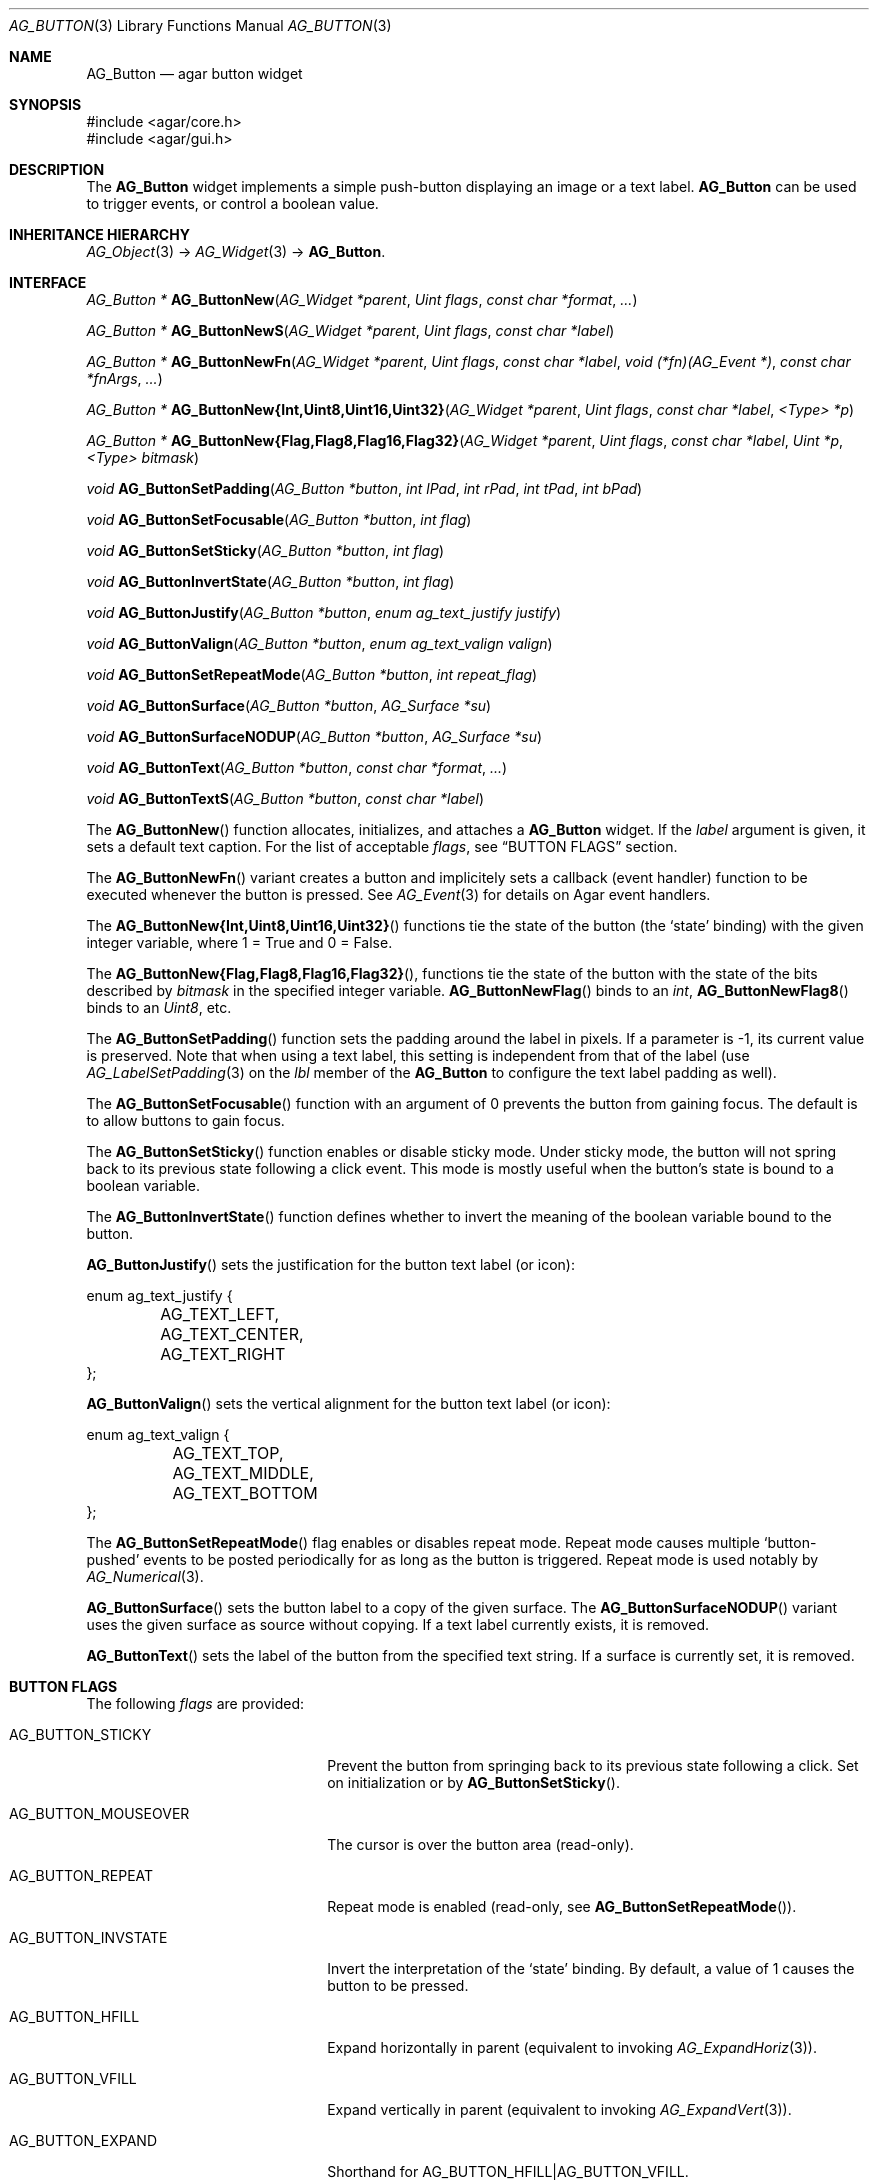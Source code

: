 .\" Copyright (c) 2002-2011 Hypertriton, Inc. <http://hypertriton.com/>
.\" All rights reserved.
.\"
.\" Redistribution and use in source and binary forms, with or without
.\" modification, are permitted provided that the following conditions
.\" are met:
.\" 1. Redistributions of source code must retain the above copyright
.\"    notice, this list of conditions and the following disclaimer.
.\" 2. Redistributions in binary form must reproduce the above copyright
.\"    notice, this list of conditions and the following disclaimer in the
.\"    documentation and/or other materials provided with the distribution.
.\" 
.\" THIS SOFTWARE IS PROVIDED BY THE AUTHOR ``AS IS'' AND ANY EXPRESS OR
.\" IMPLIED WARRANTIES, INCLUDING, BUT NOT LIMITED TO, THE IMPLIED
.\" WARRANTIES OF MERCHANTABILITY AND FITNESS FOR A PARTICULAR PURPOSE
.\" ARE DISCLAIMED. IN NO EVENT SHALL THE AUTHOR BE LIABLE FOR ANY DIRECT,
.\" INDIRECT, INCIDENTAL, SPECIAL, EXEMPLARY, OR CONSEQUENTIAL DAMAGES
.\" (INCLUDING BUT NOT LIMITED TO, PROCUREMENT OF SUBSTITUTE GOODS OR
.\" SERVICES; LOSS OF USE, DATA, OR PROFITS; OR BUSINESS INTERRUPTION)
.\" HOWEVER CAUSED AND ON ANY THEORY OF LIABILITY, WHETHER IN CONTRACT,
.\" STRICT LIABILITY, OR TORT (INCLUDING NEGLIGENCE OR OTHERWISE) ARISING
.\" IN ANY WAY OUT OF THE USE OF THIS SOFTWARE EVEN IF ADVISED OF THE
.\" POSSIBILITY OF SUCH DAMAGE.
.\"
.Dd August 20, 2002
.Dt AG_BUTTON 3
.Os
.ds vT Agar API Reference
.ds oS Agar 1.0
.Sh NAME
.Nm AG_Button
.Nd agar button widget
.Sh SYNOPSIS
.Bd -literal
#include <agar/core.h>
#include <agar/gui.h>
.Ed
.Sh DESCRIPTION
.\" IMAGE(http://libagar.org/widgets/AG_Button.png, "A row of buttons")
The
.Nm
widget implements a simple push-button displaying an image or a text label.
.Nm
can be used to trigger events, or control a boolean value.
.Sh INHERITANCE HIERARCHY
.Xr AG_Object 3 ->
.Xr AG_Widget 3 ->
.Nm .
.Sh INTERFACE
.nr nS 1
.Ft "AG_Button *"
.Fn AG_ButtonNew "AG_Widget *parent" "Uint flags" "const char *format" "..."
.Pp
.Ft "AG_Button *"
.Fn AG_ButtonNewS "AG_Widget *parent" "Uint flags" "const char *label"
.Pp
.Ft "AG_Button *"
.Fn AG_ButtonNewFn "AG_Widget *parent" "Uint flags" "const char *label" "void (*fn)(AG_Event *)" "const char *fnArgs" "..."
.Pp
.\" MANLINK(AG_ButtonNewInt)
.\" MANLINK(AG_ButtonNewUint8)
.\" MANLINK(AG_ButtonNewUint16)
.\" MANLINK(AG_ButtonNewUint32)
.Ft "AG_Button *"
.Fn AG_ButtonNew{Int,Uint8,Uint16,Uint32} "AG_Widget *parent" "Uint flags" "const char *label" "<Type> *p"
.Pp
.\" MANLINK(AG_ButtonNewFlag)
.\" MANLINK(AG_ButtonNewFlag8)
.\" MANLINK(AG_ButtonNewFlag16)
.\" MANLINK(AG_ButtonNewFlag32)
.Ft "AG_Button *"
.Fn AG_ButtonNew{Flag,Flag8,Flag16,Flag32} "AG_Widget *parent" "Uint flags" "const char *label" "Uint *p" "<Type> bitmask"
.Pp
.Ft void
.Fn AG_ButtonSetPadding "AG_Button *button" "int lPad" "int rPad" "int tPad" "int bPad"
.Pp
.Ft void
.Fn AG_ButtonSetFocusable "AG_Button *button" "int flag"
.Pp
.Ft void
.Fn AG_ButtonSetSticky "AG_Button *button" "int flag"
.Pp
.Ft void
.Fn AG_ButtonInvertState "AG_Button *button" "int flag"
.Pp
.Ft void
.Fn AG_ButtonJustify "AG_Button *button" "enum ag_text_justify justify"
.Pp
.Ft void
.Fn AG_ButtonValign "AG_Button *button" "enum ag_text_valign valign"
.Pp
.Ft void
.Fn AG_ButtonSetRepeatMode "AG_Button *button" "int repeat_flag"
.Pp
.Ft void
.Fn AG_ButtonSurface "AG_Button *button" "AG_Surface *su"
.Pp
.Ft void
.Fn AG_ButtonSurfaceNODUP "AG_Button *button" "AG_Surface *su"
.Pp
.Ft void
.Fn AG_ButtonText "AG_Button *button" "const char *format" "..."
.Pp
.Ft void
.Fn AG_ButtonTextS "AG_Button *button" "const char *label"
.Pp
.nr nS 0
The
.Fn AG_ButtonNew
function allocates, initializes, and attaches a
.Nm
widget.
If the
.Fa label
argument is given, it sets a default text caption.
For the list of acceptable
.Fa flags ,
see
.Dq BUTTON FLAGS
section.
.Pp
The
.Fn AG_ButtonNewFn
variant creates a button and implicitely sets a callback (event handler)
function to be executed whenever the button is pressed.
See
.Xr AG_Event 3
for details on Agar event handlers.
.Pp
The 
.Fn AG_ButtonNew{Int,Uint8,Uint16,Uint32}
functions tie the state of the button (the
.Sq state
binding) with the given integer variable, where 1 = True and 0 = False.
.Pp
The
.Fn AG_ButtonNew{Flag,Flag8,Flag16,Flag32} ,
functions tie the state of the button with the state of the bits
described by
.Fa bitmask
in the specified integer variable.
.Fn AG_ButtonNewFlag
binds to an
.Ft int ,
.Fn AG_ButtonNewFlag8
binds to an
.Ft Uint8 ,
etc.
.Pp
The
.Fn AG_ButtonSetPadding
function sets the padding around the label in pixels.
If a parameter is -1, its current value is preserved.
Note that when using a text label, this setting is independent from that of
the label (use
.Xr AG_LabelSetPadding 3
on the
.Va lbl
member of the
.Nm
to configure the text label padding as well).
.Pp
The
.Fn AG_ButtonSetFocusable
function with an argument of 0 prevents the button from gaining focus.
The default is to allow buttons to gain focus.
.Pp
The
.Fn AG_ButtonSetSticky
function enables or disable sticky mode.
Under sticky mode, the button will not spring back to its previous state
following a click event.
This mode is mostly useful when the button's state is bound to a boolean
variable.
.Pp
The
.Fn AG_ButtonInvertState
function defines whether to invert the meaning of the boolean variable
bound to the button.
.Pp
.Fn AG_ButtonJustify
sets the justification for the button text label (or icon):
.Pp
.Bd -literal
enum ag_text_justify {
	AG_TEXT_LEFT,
	AG_TEXT_CENTER,
	AG_TEXT_RIGHT
};
.Ed
.Pp
.Fn AG_ButtonValign
sets the vertical alignment for the button text label (or icon):
.Pp
.Bd -literal
enum ag_text_valign {
	AG_TEXT_TOP,
	AG_TEXT_MIDDLE,
	AG_TEXT_BOTTOM
};
.Ed
.Pp
The
.Fn AG_ButtonSetRepeatMode
flag enables or disables repeat mode.
Repeat mode causes multiple
.Sq button-pushed
events to be posted periodically for as long as the button is triggered.
Repeat mode is used notably by
.Xr AG_Numerical 3 .
.Pp
.Fn AG_ButtonSurface
sets the button label to a copy of the given surface.
The
.Fn AG_ButtonSurfaceNODUP
variant uses the given surface as source without copying.
If a text label currently exists, it is removed.
.Pp
.Fn AG_ButtonText
sets the label of the button from the specified text string.
If a surface is currently set, it is removed.
.Pp
.Sh BUTTON FLAGS
The following
.Va flags
are provided:
.Bl -tag -width "AG_BUTTON_MOUSEOVER "
.It AG_BUTTON_STICKY
Prevent the button from springing back to its previous state following
a click.
Set on initialization or by
.Fn AG_ButtonSetSticky .
.It AG_BUTTON_MOUSEOVER
The cursor is over the button area (read-only).
.It AG_BUTTON_REPEAT
Repeat mode is enabled (read-only, see
.Fn AG_ButtonSetRepeatMode ) .
.It AG_BUTTON_INVSTATE
Invert the interpretation of the
.Sq state
binding.
By default, a value of 1 causes the button to be pressed.
.It AG_BUTTON_HFILL
Expand horizontally in parent (equivalent to invoking
.Xr AG_ExpandHoriz 3 ) .
.It AG_BUTTON_VFILL
Expand vertically in parent (equivalent to invoking
.Xr AG_ExpandVert 3 ) .
.It AG_BUTTON_EXPAND
Shorthand for
.Dv AG_BUTTON_HFILL|AG_BUTTON_VFILL .
.El
.Sh EVENTS
The
.Nm
widget generates the following events:
.Pp
.Bl -tag -compact -width 2n
.It Fn button-pushed "int new_state"
The button was pressed.
If using
.Dv AG_BUTTON_STICKY ,
the
.Fa new_state
argument indicates the new state of the button.
.It Fn button-mouseoverlap "int overlap"
The mouse cursor has entered/exited the button area.
This is typically is used to display tool tips.
.El
.Sh BINDINGS
The
.Nm
widget provides the following bindings.
In all cases, a value of 1 is considered boolean TRUE, and a value of 0
is considered boolean FALSE.
.Pp
.Bl -tag -compact -width "FLAGS32 *state "
.It Va BOOL *state
Value (1/0) of natural integer
.It Va INT *state
Value (1/0) of natural integer
.It Va UINT8 *state
Value (1/0) of 8-bit integer
.It Va UINT16 *state
Value (1/0) of 16-bit integer
.It Va UINT32 *state
Value (1/0) of 32-bit integer
.It Va FLAGS *state
Bits in an int
.It Va FLAGS8 *state
Bits in 8-bit word
.It Va FLAGS16 *state
Bits in 16-bit word
.It Va FLAGS32 *state
Bits in 32-bit word
.El
.Sh EXAMPLES
The following code fragment creates a button and sets a handler function
for the
.Sq button-pushed
event:
.Pp
.Bd -literal -offset indent
void
MyHandlerFn(AG_Event *event)
{
	AG_TextMsg(AG_MSG_INFO, "Hello, %s!", AG_STRING(1));
}

.Li ...

AG_ButtonNewFn(parent, 0, "Hello", MyHandlerFn, "%s", "world");
.Ed
.Pp
The following code fragment uses buttons to control specific bits in
a 32-bit word:
.Bd -literal -offset indent
Uint32 MyFlags = 0;

AG_ButtonNewFlag32(parent, 0, "Bit 1", &MyFlags, 0x01);
AG_ButtonNewFlag32(parent, 0, "Bit 2", &MyFlags, 0x02);
.Ed
.Pp
The following code fragment uses a button to control an int protected
by a mutex device:
.Pp
.Bd -literal -offset indent
int MyInt = 0;
AG_Mutex MyMutex;
AG_Button *btn;

AG_MutexInit(&MyMutex);
btn = AG_ButtonNew(parent, 0, "Mutex-protected flag");
AG_BindIntMp(btn, "state", &MyInt, &MyMutex);
.Ed
.Sh SEE ALSO
.Xr AG_Intro 3 ,
.Xr AG_Event 3 ,
.Xr AG_Surface 3 ,
.Xr AG_Toolbar 3 ,
.Xr AG_Widget 3 ,
.Xr AG_Window 3
.Sh HISTORY
The
.Nm
widget first appeared in Agar 1.0.
